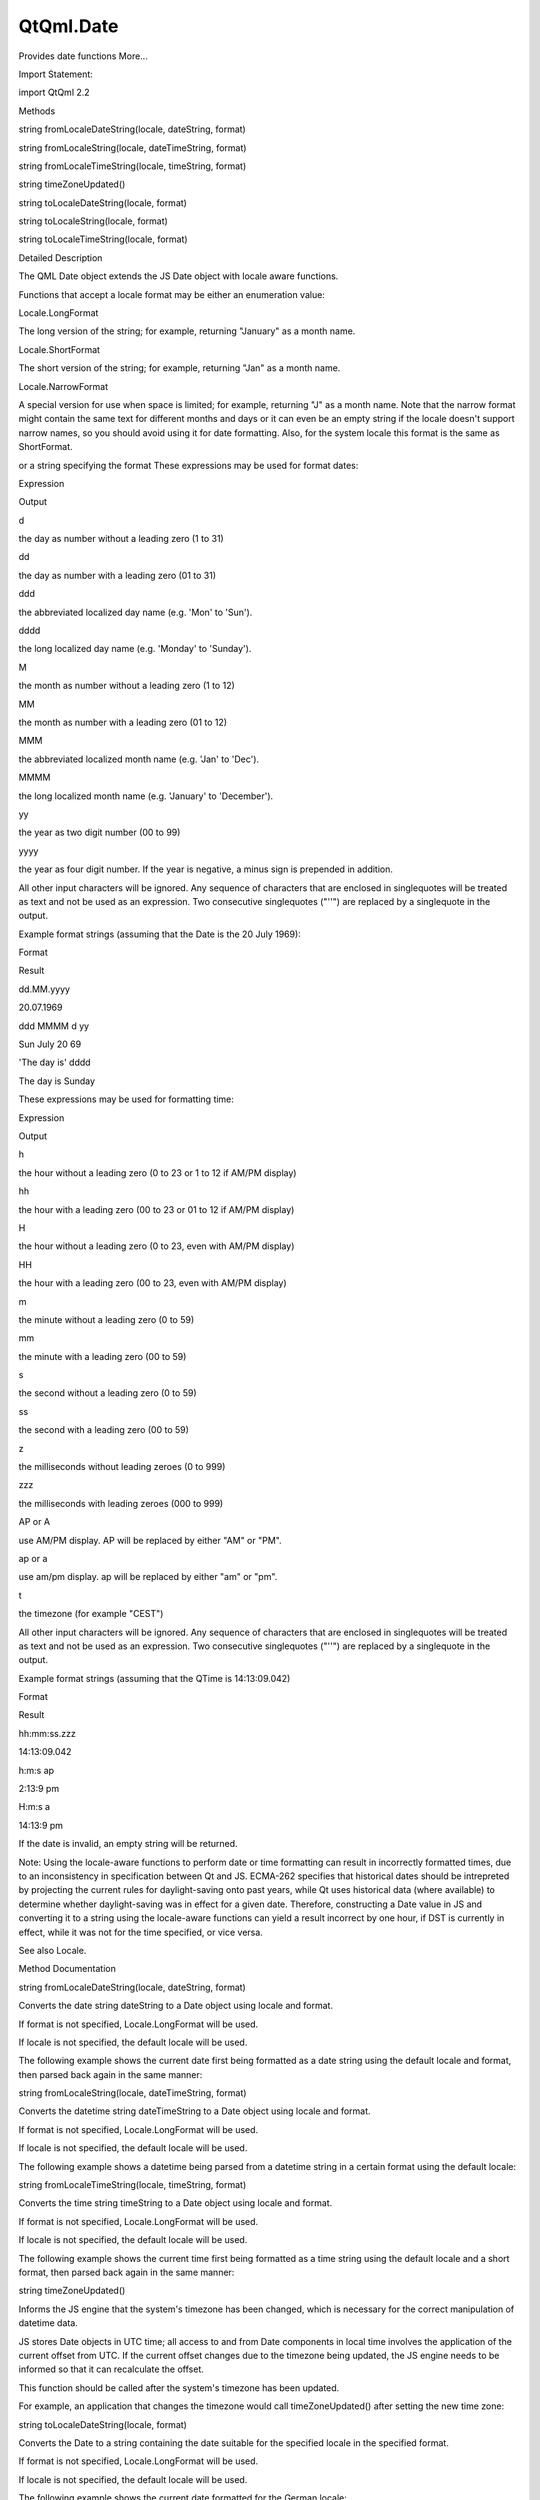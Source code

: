 QtQml.Date
==========

.. raw:: html

   <p>

Provides date functions More...

.. raw:: html

   </p>

.. raw:: html

   <!-- @@@Date -->

.. raw:: html

   <table class="alignedsummary">

.. raw:: html

   <tr>

.. raw:: html

   <td class="memItemLeft rightAlign topAlign">

Import Statement:

.. raw:: html

   </td>

.. raw:: html

   <td class="memItemRight bottomAlign">

import QtQml 2.2

.. raw:: html

   </td>

.. raw:: html

   </tr>

.. raw:: html

   </table>

.. raw:: html

   <ul>

.. raw:: html

   </ul>

.. raw:: html

   <h2 id="methods">

Methods

.. raw:: html

   </h2>

.. raw:: html

   <ul>

.. raw:: html

   <li class="fn">

string fromLocaleDateString(locale, dateString, format)

.. raw:: html

   </li>

.. raw:: html

   <li class="fn">

string fromLocaleString(locale, dateTimeString, format)

.. raw:: html

   </li>

.. raw:: html

   <li class="fn">

string fromLocaleTimeString(locale, timeString, format)

.. raw:: html

   </li>

.. raw:: html

   <li class="fn">

string timeZoneUpdated()

.. raw:: html

   </li>

.. raw:: html

   <li class="fn">

string toLocaleDateString(locale, format)

.. raw:: html

   </li>

.. raw:: html

   <li class="fn">

string toLocaleString(locale, format)

.. raw:: html

   </li>

.. raw:: html

   <li class="fn">

string toLocaleTimeString(locale, format)

.. raw:: html

   </li>

.. raw:: html

   </ul>

.. raw:: html

   <!-- $$$Date-description -->

.. raw:: html

   <h2 id="details">

Detailed Description

.. raw:: html

   </h2>

.. raw:: html

   </p>

.. raw:: html

   <p>

The QML Date object extends the JS Date object with locale aware
functions.

.. raw:: html

   </p>

.. raw:: html

   <p>

Functions that accept a locale format may be either an enumeration
value:

.. raw:: html

   </p>

.. raw:: html

   <table class="generic">

.. raw:: html

   <tr valign="top">

.. raw:: html

   <td>

Locale.LongFormat

.. raw:: html

   </td>

.. raw:: html

   <td>

The long version of the string; for example, returning "January" as a
month name.

.. raw:: html

   </td>

.. raw:: html

   </tr>

.. raw:: html

   <tr valign="top">

.. raw:: html

   <td>

Locale.ShortFormat

.. raw:: html

   </td>

.. raw:: html

   <td>

The short version of the string; for example, returning "Jan" as a month
name.

.. raw:: html

   </td>

.. raw:: html

   </tr>

.. raw:: html

   <tr valign="top">

.. raw:: html

   <td>

Locale.NarrowFormat

.. raw:: html

   </td>

.. raw:: html

   <td>

A special version for use when space is limited; for example, returning
"J" as a month name. Note that the narrow format might contain the same
text for different months and days or it can even be an empty string if
the locale doesn't support narrow names, so you should avoid using it
for date formatting. Also, for the system locale this format is the same
as ShortFormat.

.. raw:: html

   </td>

.. raw:: html

   </tr>

.. raw:: html

   </table>

.. raw:: html

   <p>

or a string specifying the format These expressions may be used for
format dates:

.. raw:: html

   </p>

.. raw:: html

   <table class="generic">

.. raw:: html

   <thead>

.. raw:: html

   <tr class="qt-style">

.. raw:: html

   <th>

Expression

.. raw:: html

   </th>

.. raw:: html

   <th>

Output

.. raw:: html

   </th>

.. raw:: html

   </tr>

.. raw:: html

   </thead>

.. raw:: html

   <tr valign="top">

.. raw:: html

   <td>

d

.. raw:: html

   </td>

.. raw:: html

   <td>

the day as number without a leading zero (1 to 31)

.. raw:: html

   </td>

.. raw:: html

   </tr>

.. raw:: html

   <tr valign="top">

.. raw:: html

   <td>

dd

.. raw:: html

   </td>

.. raw:: html

   <td>

the day as number with a leading zero (01 to 31)

.. raw:: html

   </td>

.. raw:: html

   </tr>

.. raw:: html

   <tr valign="top">

.. raw:: html

   <td>

ddd

.. raw:: html

   </td>

.. raw:: html

   <td>

the abbreviated localized day name (e.g. 'Mon' to 'Sun').

.. raw:: html

   </td>

.. raw:: html

   </tr>

.. raw:: html

   <tr valign="top">

.. raw:: html

   <td>

dddd

.. raw:: html

   </td>

.. raw:: html

   <td>

the long localized day name (e.g. 'Monday' to 'Sunday').

.. raw:: html

   </td>

.. raw:: html

   </tr>

.. raw:: html

   <tr valign="top">

.. raw:: html

   <td>

M

.. raw:: html

   </td>

.. raw:: html

   <td>

the month as number without a leading zero (1 to 12)

.. raw:: html

   </td>

.. raw:: html

   </tr>

.. raw:: html

   <tr valign="top">

.. raw:: html

   <td>

MM

.. raw:: html

   </td>

.. raw:: html

   <td>

the month as number with a leading zero (01 to 12)

.. raw:: html

   </td>

.. raw:: html

   </tr>

.. raw:: html

   <tr valign="top">

.. raw:: html

   <td>

MMM

.. raw:: html

   </td>

.. raw:: html

   <td>

the abbreviated localized month name (e.g. 'Jan' to 'Dec').

.. raw:: html

   </td>

.. raw:: html

   </tr>

.. raw:: html

   <tr valign="top">

.. raw:: html

   <td>

MMMM

.. raw:: html

   </td>

.. raw:: html

   <td>

the long localized month name (e.g. 'January' to 'December').

.. raw:: html

   </td>

.. raw:: html

   </tr>

.. raw:: html

   <tr valign="top">

.. raw:: html

   <td>

yy

.. raw:: html

   </td>

.. raw:: html

   <td>

the year as two digit number (00 to 99)

.. raw:: html

   </td>

.. raw:: html

   </tr>

.. raw:: html

   <tr valign="top">

.. raw:: html

   <td>

yyyy

.. raw:: html

   </td>

.. raw:: html

   <td>

the year as four digit number. If the year is negative, a minus sign is
prepended in addition.

.. raw:: html

   </td>

.. raw:: html

   </tr>

.. raw:: html

   </table>

.. raw:: html

   <p>

All other input characters will be ignored. Any sequence of characters
that are enclosed in singlequotes will be treated as text and not be
used as an expression. Two consecutive singlequotes ("''") are replaced
by a singlequote in the output.

.. raw:: html

   </p>

.. raw:: html

   <p>

Example format strings (assuming that the Date is the 20 July 1969):

.. raw:: html

   </p>

.. raw:: html

   <table class="generic">

.. raw:: html

   <thead>

.. raw:: html

   <tr class="qt-style">

.. raw:: html

   <th>

Format

.. raw:: html

   </th>

.. raw:: html

   <th>

Result

.. raw:: html

   </th>

.. raw:: html

   </tr>

.. raw:: html

   </thead>

.. raw:: html

   <tr valign="top">

.. raw:: html

   <td>

dd.MM.yyyy

.. raw:: html

   </td>

.. raw:: html

   <td>

20.07.1969

.. raw:: html

   </td>

.. raw:: html

   </tr>

.. raw:: html

   <tr valign="top">

.. raw:: html

   <td>

ddd MMMM d yy

.. raw:: html

   </td>

.. raw:: html

   <td>

Sun July 20 69

.. raw:: html

   </td>

.. raw:: html

   </tr>

.. raw:: html

   <tr valign="top">

.. raw:: html

   <td>

'The day is' dddd

.. raw:: html

   </td>

.. raw:: html

   <td>

The day is Sunday

.. raw:: html

   </td>

.. raw:: html

   </tr>

.. raw:: html

   </table>

.. raw:: html

   <p>

These expressions may be used for formatting time:

.. raw:: html

   </p>

.. raw:: html

   <table class="generic">

.. raw:: html

   <thead>

.. raw:: html

   <tr class="qt-style">

.. raw:: html

   <th>

Expression

.. raw:: html

   </th>

.. raw:: html

   <th>

Output

.. raw:: html

   </th>

.. raw:: html

   </tr>

.. raw:: html

   </thead>

.. raw:: html

   <tr valign="top">

.. raw:: html

   <td>

h

.. raw:: html

   </td>

.. raw:: html

   <td>

the hour without a leading zero (0 to 23 or 1 to 12 if AM/PM display)

.. raw:: html

   </td>

.. raw:: html

   </tr>

.. raw:: html

   <tr valign="top">

.. raw:: html

   <td>

hh

.. raw:: html

   </td>

.. raw:: html

   <td>

the hour with a leading zero (00 to 23 or 01 to 12 if AM/PM display)

.. raw:: html

   </td>

.. raw:: html

   </tr>

.. raw:: html

   <tr valign="top">

.. raw:: html

   <td>

H

.. raw:: html

   </td>

.. raw:: html

   <td>

the hour without a leading zero (0 to 23, even with AM/PM display)

.. raw:: html

   </td>

.. raw:: html

   </tr>

.. raw:: html

   <tr valign="top">

.. raw:: html

   <td>

HH

.. raw:: html

   </td>

.. raw:: html

   <td>

the hour with a leading zero (00 to 23, even with AM/PM display)

.. raw:: html

   </td>

.. raw:: html

   </tr>

.. raw:: html

   <tr valign="top">

.. raw:: html

   <td>

m

.. raw:: html

   </td>

.. raw:: html

   <td>

the minute without a leading zero (0 to 59)

.. raw:: html

   </td>

.. raw:: html

   </tr>

.. raw:: html

   <tr valign="top">

.. raw:: html

   <td>

mm

.. raw:: html

   </td>

.. raw:: html

   <td>

the minute with a leading zero (00 to 59)

.. raw:: html

   </td>

.. raw:: html

   </tr>

.. raw:: html

   <tr valign="top">

.. raw:: html

   <td>

s

.. raw:: html

   </td>

.. raw:: html

   <td>

the second without a leading zero (0 to 59)

.. raw:: html

   </td>

.. raw:: html

   </tr>

.. raw:: html

   <tr valign="top">

.. raw:: html

   <td>

ss

.. raw:: html

   </td>

.. raw:: html

   <td>

the second with a leading zero (00 to 59)

.. raw:: html

   </td>

.. raw:: html

   </tr>

.. raw:: html

   <tr valign="top">

.. raw:: html

   <td>

z

.. raw:: html

   </td>

.. raw:: html

   <td>

the milliseconds without leading zeroes (0 to 999)

.. raw:: html

   </td>

.. raw:: html

   </tr>

.. raw:: html

   <tr valign="top">

.. raw:: html

   <td>

zzz

.. raw:: html

   </td>

.. raw:: html

   <td>

the milliseconds with leading zeroes (000 to 999)

.. raw:: html

   </td>

.. raw:: html

   </tr>

.. raw:: html

   <tr valign="top">

.. raw:: html

   <td>

AP or A

.. raw:: html

   </td>

.. raw:: html

   <td>

use AM/PM display. AP will be replaced by either "AM" or "PM".

.. raw:: html

   </td>

.. raw:: html

   </tr>

.. raw:: html

   <tr valign="top">

.. raw:: html

   <td>

ap or a

.. raw:: html

   </td>

.. raw:: html

   <td>

use am/pm display. ap will be replaced by either "am" or "pm".

.. raw:: html

   </td>

.. raw:: html

   </tr>

.. raw:: html

   <tr valign="top">

.. raw:: html

   <td>

t

.. raw:: html

   </td>

.. raw:: html

   <td>

the timezone (for example "CEST")

.. raw:: html

   </td>

.. raw:: html

   </tr>

.. raw:: html

   </table>

.. raw:: html

   <p>

All other input characters will be ignored. Any sequence of characters
that are enclosed in singlequotes will be treated as text and not be
used as an expression. Two consecutive singlequotes ("''") are replaced
by a singlequote in the output.

.. raw:: html

   </p>

.. raw:: html

   <p>

Example format strings (assuming that the QTime is 14:13:09.042)

.. raw:: html

   </p>

.. raw:: html

   <table class="generic">

.. raw:: html

   <thead>

.. raw:: html

   <tr class="qt-style">

.. raw:: html

   <th>

Format

.. raw:: html

   </th>

.. raw:: html

   <th>

Result

.. raw:: html

   </th>

.. raw:: html

   </tr>

.. raw:: html

   </thead>

.. raw:: html

   <tr valign="top">

.. raw:: html

   <td>

hh:mm:ss.zzz

.. raw:: html

   </td>

.. raw:: html

   <td>

14:13:09.042

.. raw:: html

   </td>

.. raw:: html

   </tr>

.. raw:: html

   <tr valign="top">

.. raw:: html

   <td>

h:m:s ap

.. raw:: html

   </td>

.. raw:: html

   <td>

2:13:9 pm

.. raw:: html

   </td>

.. raw:: html

   </tr>

.. raw:: html

   <tr valign="top">

.. raw:: html

   <td>

H:m:s a

.. raw:: html

   </td>

.. raw:: html

   <td>

14:13:9 pm

.. raw:: html

   </td>

.. raw:: html

   </tr>

.. raw:: html

   </table>

.. raw:: html

   <p>

If the date is invalid, an empty string will be returned.

.. raw:: html

   </p>

.. raw:: html

   <p>

Note: Using the locale-aware functions to perform date or time
formatting can result in incorrectly formatted times, due to an
inconsistency in specification between Qt and JS. ECMA-262 specifies
that historical dates should be intrepreted by projecting the current
rules for daylight-saving onto past years, while Qt uses historical data
(where available) to determine whether daylight-saving was in effect for
a given date. Therefore, constructing a Date value in JS and converting
it to a string using the locale-aware functions can yield a result
incorrect by one hour, if DST is currently in effect, while it was not
for the time specified, or vice versa.

.. raw:: html

   </p>

.. raw:: html

   <p>

See also Locale.

.. raw:: html

   </p>

.. raw:: html

   <!-- @@@Date -->

.. raw:: html

   <h2>

Method Documentation

.. raw:: html

   </h2>

.. raw:: html

   <!-- $$$fromLocaleDateString -->

.. raw:: html

   <table class="qmlname">

.. raw:: html

   <tr valign="top" id="fromLocaleDateString-method">

.. raw:: html

   <td class="tblQmlFuncNode">

.. raw:: html

   <p>

string fromLocaleDateString(locale, dateString, format)

.. raw:: html

   </p>

.. raw:: html

   </td>

.. raw:: html

   </tr>

.. raw:: html

   </table>

.. raw:: html

   <p>

Converts the date string dateString to a Date object using locale and
format.

.. raw:: html

   </p>

.. raw:: html

   <p>

If format is not specified, Locale.LongFormat will be used.

.. raw:: html

   </p>

.. raw:: html

   <p>

If locale is not specified, the default locale will be used.

.. raw:: html

   </p>

.. raw:: html

   <p>

The following example shows the current date first being formatted as a
date string using the default locale and format, then parsed back again
in the same manner:

.. raw:: html

   </p>

.. raw:: html

   <pre class="cpp">import <span class="type">QtQml</span> <span class="number">2.0</span>
   <span class="type"><a href="QtQml.QtObject.md">QtObject</a></span> {
   property var locale: <span class="type"><a href="QtQml.Qt.md">Qt</a></span><span class="operator">.</span>locale()
   property date currentDate: <span class="keyword">new</span> Date()
   property string dateString
   Component<span class="operator">.</span>onCompleted: {
   dateString <span class="operator">=</span> currentDate<span class="operator">.</span>toLocaleDateString();
   print(Date<span class="operator">.</span>fromLocaleDateString(dateString));
   }
   }</pre>

.. raw:: html

   <!-- @@@fromLocaleDateString -->

.. raw:: html

   <table class="qmlname">

.. raw:: html

   <tr valign="top" id="fromLocaleString-method">

.. raw:: html

   <td class="tblQmlFuncNode">

.. raw:: html

   <p>

string fromLocaleString(locale, dateTimeString, format)

.. raw:: html

   </p>

.. raw:: html

   </td>

.. raw:: html

   </tr>

.. raw:: html

   </table>

.. raw:: html

   <p>

Converts the datetime string dateTimeString to a Date object using
locale and format.

.. raw:: html

   </p>

.. raw:: html

   <p>

If format is not specified, Locale.LongFormat will be used.

.. raw:: html

   </p>

.. raw:: html

   <p>

If locale is not specified, the default locale will be used.

.. raw:: html

   </p>

.. raw:: html

   <p>

The following example shows a datetime being parsed from a datetime
string in a certain format using the default locale:

.. raw:: html

   </p>

.. raw:: html

   <pre class="cpp">import <span class="type">QtQml</span> <span class="number">2.0</span>
   <span class="type"><a href="QtQml.QtObject.md">QtObject</a></span> {
   property var locale: <span class="type"><a href="QtQml.Qt.md">Qt</a></span><span class="operator">.</span>locale()
   property string dateTimeString: <span class="string">&quot;Tue 2013-09-17 10:56:06&quot;</span>
   Component<span class="operator">.</span>onCompleted: {
   print(Date<span class="operator">.</span>fromLocaleString(locale<span class="operator">,</span> dateTimeString<span class="operator">,</span> <span class="string">&quot;ddd yyyy-MM-dd hh:mm:ss&quot;</span>));
   }
   }</pre>

.. raw:: html

   <!-- @@@fromLocaleString -->

.. raw:: html

   <table class="qmlname">

.. raw:: html

   <tr valign="top" id="fromLocaleTimeString-method">

.. raw:: html

   <td class="tblQmlFuncNode">

.. raw:: html

   <p>

string fromLocaleTimeString(locale, timeString, format)

.. raw:: html

   </p>

.. raw:: html

   </td>

.. raw:: html

   </tr>

.. raw:: html

   </table>

.. raw:: html

   <p>

Converts the time string timeString to a Date object using locale and
format.

.. raw:: html

   </p>

.. raw:: html

   <p>

If format is not specified, Locale.LongFormat will be used.

.. raw:: html

   </p>

.. raw:: html

   <p>

If locale is not specified, the default locale will be used.

.. raw:: html

   </p>

.. raw:: html

   <p>

The following example shows the current time first being formatted as a
time string using the default locale and a short format, then parsed
back again in the same manner:

.. raw:: html

   </p>

.. raw:: html

   <pre class="cpp">import <span class="type">QtQml</span> <span class="number">2.2</span>
   <span class="type"><a href="QtQml.QtObject.md">QtObject</a></span> {
   property var locale: <span class="type"><a href="QtQml.Qt.md">Qt</a></span><span class="operator">.</span>locale()
   property date currentTime: <span class="keyword">new</span> Date()
   property string timeString
   Component<span class="operator">.</span>onCompleted: {
   timeString <span class="operator">=</span> currentTime<span class="operator">.</span>toLocaleTimeString(locale<span class="operator">,</span> Locale<span class="operator">.</span>ShortFormat);
   print(Date<span class="operator">.</span>fromLocaleTimeString(locale<span class="operator">,</span> timeString<span class="operator">,</span> Locale<span class="operator">.</span>ShortFormat));
   }
   }</pre>

.. raw:: html

   <!-- @@@fromLocaleTimeString -->

.. raw:: html

   <table class="qmlname">

.. raw:: html

   <tr valign="top" id="timeZoneUpdated-method">

.. raw:: html

   <td class="tblQmlFuncNode">

.. raw:: html

   <p>

string timeZoneUpdated()

.. raw:: html

   </p>

.. raw:: html

   </td>

.. raw:: html

   </tr>

.. raw:: html

   </table>

.. raw:: html

   <p>

Informs the JS engine that the system's timezone has been changed, which
is necessary for the correct manipulation of datetime data.

.. raw:: html

   </p>

.. raw:: html

   <p>

JS stores Date objects in UTC time; all access to and from Date
components in local time involves the application of the current offset
from UTC. If the current offset changes due to the timezone being
updated, the JS engine needs to be informed so that it can recalculate
the offset.

.. raw:: html

   </p>

.. raw:: html

   <p>

This function should be called after the system's timezone has been
updated.

.. raw:: html

   </p>

.. raw:: html

   <p>

For example, an application that changes the timezone would call
timeZoneUpdated() after setting the new time zone:

.. raw:: html

   </p>

.. raw:: html

   <pre class="cpp">property string selectedTimeZone
   onSelectedTimeZoneChanged: {
   MyFunctions<span class="operator">.</span>setSystemTimeZone(selectedTimeZone)
   Date<span class="operator">.</span>timeZoneUpdated()
   }</pre>

.. raw:: html

   <!-- @@@timeZoneUpdated -->

.. raw:: html

   <table class="qmlname">

.. raw:: html

   <tr valign="top" id="toLocaleDateString-method">

.. raw:: html

   <td class="tblQmlFuncNode">

.. raw:: html

   <p>

string toLocaleDateString(locale, format)

.. raw:: html

   </p>

.. raw:: html

   </td>

.. raw:: html

   </tr>

.. raw:: html

   </table>

.. raw:: html

   <p>

Converts the Date to a string containing the date suitable for the
specified locale in the specified format.

.. raw:: html

   </p>

.. raw:: html

   <p>

If format is not specified, Locale.LongFormat will be used.

.. raw:: html

   </p>

.. raw:: html

   <p>

If locale is not specified, the default locale will be used.

.. raw:: html

   </p>

.. raw:: html

   <p>

The following example shows the current date formatted for the German
locale:

.. raw:: html

   </p>

.. raw:: html

   <pre class="cpp">import <span class="type">QtQuick</span> <span class="number">2.0</span>
   Text {
   text: <span class="string">&quot;The date is: &quot;</span> <span class="operator">+</span> <span class="keyword">new</span> Date()<span class="operator">.</span>toLocaleDateString(<span class="type"><a href="QtQml.Qt.md">Qt</a></span><span class="operator">.</span>locale(<span class="string">&quot;de_DE&quot;</span>))
   }</pre>

.. raw:: html

   <!-- @@@toLocaleDateString -->

.. raw:: html

   <table class="qmlname">

.. raw:: html

   <tr valign="top" id="toLocaleString-method">

.. raw:: html

   <td class="tblQmlFuncNode">

.. raw:: html

   <p>

string toLocaleString(locale, format)

.. raw:: html

   </p>

.. raw:: html

   </td>

.. raw:: html

   </tr>

.. raw:: html

   </table>

.. raw:: html

   <p>

Converts the Date to a string containing the date and time suitable for
the specified locale in the specified format.

.. raw:: html

   </p>

.. raw:: html

   <p>

If format is not specified, Locale.LongFormat will be used.

.. raw:: html

   </p>

.. raw:: html

   <p>

If locale is not specified, the default locale will be used.

.. raw:: html

   </p>

.. raw:: html

   <p>

The following example shows the current date and time formatted for the
German locale:

.. raw:: html

   </p>

.. raw:: html

   <pre class="cpp">import <span class="type">QtQuick</span> <span class="number">2.0</span>
   Text {
   text: <span class="string">&quot;The date is: &quot;</span> <span class="operator">+</span> <span class="keyword">new</span> Date()<span class="operator">.</span>toLocaleString(<span class="type"><a href="QtQml.Qt.md">Qt</a></span><span class="operator">.</span>locale(<span class="string">&quot;de_DE&quot;</span>))
   }</pre>

.. raw:: html

   <!-- @@@toLocaleString -->

.. raw:: html

   <table class="qmlname">

.. raw:: html

   <tr valign="top" id="toLocaleTimeString-method">

.. raw:: html

   <td class="tblQmlFuncNode">

.. raw:: html

   <p>

string toLocaleTimeString(locale, format)

.. raw:: html

   </p>

.. raw:: html

   </td>

.. raw:: html

   </tr>

.. raw:: html

   </table>

.. raw:: html

   <p>

Converts the Date to a string containing the time suitable for the
specified locale in the specified format.

.. raw:: html

   </p>

.. raw:: html

   <p>

If format is not specified, Locale.LongFormat will be used.

.. raw:: html

   </p>

.. raw:: html

   <p>

If locale is not specified, the default locale will be used.

.. raw:: html

   </p>

.. raw:: html

   <p>

The following example shows the current time formatted for the German
locale:

.. raw:: html

   </p>

.. raw:: html

   <pre class="cpp">import <span class="type">QtQuick</span> <span class="number">2.0</span>
   Text {
   text: <span class="string">&quot;The date is: &quot;</span> <span class="operator">+</span> <span class="keyword">new</span> Date()<span class="operator">.</span>toLocaleTimeString(<span class="type"><a href="QtQml.Qt.md">Qt</a></span><span class="operator">.</span>locale(<span class="string">&quot;de_DE&quot;</span>))
   }</pre>

.. raw:: html

   <!-- @@@toLocaleTimeString -->


